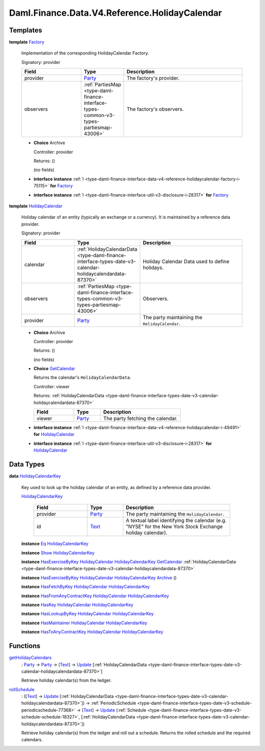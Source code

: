 .. Copyright (c) 2024 Digital Asset (Switzerland) GmbH and/or its affiliates. All rights reserved.
.. SPDX-License-Identifier: Apache-2.0

.. _module-daml-finance-data-v4-reference-holidaycalendar-15110:

Daml.Finance.Data.V4.Reference.HolidayCalendar
==============================================

Templates
---------

.. _type-daml-finance-data-v4-reference-holidaycalendar-factory-82307:

**template** `Factory <type-daml-finance-data-v4-reference-holidaycalendar-factory-82307_>`_

  Implementation of the corresponding HolidayCalendar Factory\.

  Signatory\: provider

  .. list-table::
     :widths: 15 10 30
     :header-rows: 1

     * - Field
       - Type
       - Description
     * - provider
       - `Party <https://docs.daml.com/daml/stdlib/Prelude.html#type-da-internal-lf-party-57932>`_
       - The factory's provider\.
     * - observers
       - :ref:`PartiesMap <type-daml-finance-interface-types-common-v3-types-partiesmap-43006>`
       - The factory's observers\.

  + **Choice** Archive

    Controller\: provider

    Returns\: ()

    (no fields)

  + **interface instance** :ref:`I <type-daml-finance-interface-data-v4-reference-holidaycalendar-factory-i-75115>` **for** `Factory <type-daml-finance-data-v4-reference-holidaycalendar-factory-82307_>`_

  + **interface instance** :ref:`I <type-daml-finance-interface-util-v3-disclosure-i-28317>` **for** `Factory <type-daml-finance-data-v4-reference-holidaycalendar-factory-82307_>`_

.. _type-daml-finance-data-v4-reference-holidaycalendar-holidaycalendar-24871:

**template** `HolidayCalendar <type-daml-finance-data-v4-reference-holidaycalendar-holidaycalendar-24871_>`_

  Holiday calendar of an entity (typically an exchange or a currency)\.
  It is maintained by a reference data provider\.

  Signatory\: provider

  .. list-table::
     :widths: 15 10 30
     :header-rows: 1

     * - Field
       - Type
       - Description
     * - calendar
       - :ref:`HolidayCalendarData <type-daml-finance-interface-types-date-v3-calendar-holidaycalendardata-87370>`
       - Holiday Calendar Data used to define holidays\.
     * - observers
       - :ref:`PartiesMap <type-daml-finance-interface-types-common-v3-types-partiesmap-43006>`
       - Observers\.
     * - provider
       - `Party <https://docs.daml.com/daml/stdlib/Prelude.html#type-da-internal-lf-party-57932>`_
       - The party maintaining the ``HolidayCalendar``\.

  + **Choice** Archive

    Controller\: provider

    Returns\: ()

    (no fields)

  + .. _type-daml-finance-data-v4-reference-holidaycalendar-getcalendar-25827:

    **Choice** `GetCalendar <type-daml-finance-data-v4-reference-holidaycalendar-getcalendar-25827_>`_

    Returns the calendar's ``HolidayCalendarData``\.

    Controller\: viewer

    Returns\: :ref:`HolidayCalendarData <type-daml-finance-interface-types-date-v3-calendar-holidaycalendardata-87370>`

    .. list-table::
       :widths: 15 10 30
       :header-rows: 1

       * - Field
         - Type
         - Description
       * - viewer
         - `Party <https://docs.daml.com/daml/stdlib/Prelude.html#type-da-internal-lf-party-57932>`_
         - The party fetching the calendar\.

  + **interface instance** :ref:`I <type-daml-finance-interface-data-v4-reference-holidaycalendar-i-49491>` **for** `HolidayCalendar <type-daml-finance-data-v4-reference-holidaycalendar-holidaycalendar-24871_>`_

  + **interface instance** :ref:`I <type-daml-finance-interface-util-v3-disclosure-i-28317>` **for** `HolidayCalendar <type-daml-finance-data-v4-reference-holidaycalendar-holidaycalendar-24871_>`_

Data Types
----------

.. _type-daml-finance-data-v4-reference-holidaycalendar-holidaycalendarkey-90417:

**data** `HolidayCalendarKey <type-daml-finance-data-v4-reference-holidaycalendar-holidaycalendarkey-90417_>`_

  Key used to look up the holiday calendar of an entity, as defined by a reference data provider\.

  .. _constr-daml-finance-data-v4-reference-holidaycalendar-holidaycalendarkey-7166:

  `HolidayCalendarKey <constr-daml-finance-data-v4-reference-holidaycalendar-holidaycalendarkey-7166_>`_

    .. list-table::
       :widths: 15 10 30
       :header-rows: 1

       * - Field
         - Type
         - Description
       * - provider
         - `Party <https://docs.daml.com/daml/stdlib/Prelude.html#type-da-internal-lf-party-57932>`_
         - The party maintaining the ``HolidayCalendar``\.
       * - id
         - `Text <https://docs.daml.com/daml/stdlib/Prelude.html#type-ghc-types-text-51952>`_
         - A textual label identifying the calendar (e\.g\. \"NYSE\" for the New York Stock Exchange holiday calendar)\.

  **instance** `Eq <https://docs.daml.com/daml/stdlib/Prelude.html#class-ghc-classes-eq-22713>`_ `HolidayCalendarKey <type-daml-finance-data-v4-reference-holidaycalendar-holidaycalendarkey-90417_>`_

  **instance** `Show <https://docs.daml.com/daml/stdlib/Prelude.html#class-ghc-show-show-65360>`_ `HolidayCalendarKey <type-daml-finance-data-v4-reference-holidaycalendar-holidaycalendarkey-90417_>`_

  **instance** `HasExerciseByKey <https://docs.daml.com/daml/stdlib/Prelude.html#class-da-internal-template-functions-hasexercisebykey-36549>`_ `HolidayCalendar <type-daml-finance-data-v4-reference-holidaycalendar-holidaycalendar-24871_>`_ `HolidayCalendarKey <type-daml-finance-data-v4-reference-holidaycalendar-holidaycalendarkey-90417_>`_ `GetCalendar <type-daml-finance-data-v4-reference-holidaycalendar-getcalendar-25827_>`_ :ref:`HolidayCalendarData <type-daml-finance-interface-types-date-v3-calendar-holidaycalendardata-87370>`

  **instance** `HasExerciseByKey <https://docs.daml.com/daml/stdlib/Prelude.html#class-da-internal-template-functions-hasexercisebykey-36549>`_ `HolidayCalendar <type-daml-finance-data-v4-reference-holidaycalendar-holidaycalendar-24871_>`_ `HolidayCalendarKey <type-daml-finance-data-v4-reference-holidaycalendar-holidaycalendarkey-90417_>`_ `Archive <https://docs.daml.com/daml/stdlib/Prelude.html#type-da-internal-template-archive-15178>`_ ()

  **instance** `HasFetchByKey <https://docs.daml.com/daml/stdlib/Prelude.html#class-da-internal-template-functions-hasfetchbykey-54638>`_ `HolidayCalendar <type-daml-finance-data-v4-reference-holidaycalendar-holidaycalendar-24871_>`_ `HolidayCalendarKey <type-daml-finance-data-v4-reference-holidaycalendar-holidaycalendarkey-90417_>`_

  **instance** `HasFromAnyContractKey <https://docs.daml.com/daml/stdlib/Prelude.html#class-da-internal-template-functions-hasfromanycontractkey-95587>`_ `HolidayCalendar <type-daml-finance-data-v4-reference-holidaycalendar-holidaycalendar-24871_>`_ `HolidayCalendarKey <type-daml-finance-data-v4-reference-holidaycalendar-holidaycalendarkey-90417_>`_

  **instance** `HasKey <https://docs.daml.com/daml/stdlib/Prelude.html#class-da-internal-template-functions-haskey-87616>`_ `HolidayCalendar <type-daml-finance-data-v4-reference-holidaycalendar-holidaycalendar-24871_>`_ `HolidayCalendarKey <type-daml-finance-data-v4-reference-holidaycalendar-holidaycalendarkey-90417_>`_

  **instance** `HasLookupByKey <https://docs.daml.com/daml/stdlib/Prelude.html#class-da-internal-template-functions-haslookupbykey-92299>`_ `HolidayCalendar <type-daml-finance-data-v4-reference-holidaycalendar-holidaycalendar-24871_>`_ `HolidayCalendarKey <type-daml-finance-data-v4-reference-holidaycalendar-holidaycalendarkey-90417_>`_

  **instance** `HasMaintainer <https://docs.daml.com/daml/stdlib/Prelude.html#class-da-internal-template-functions-hasmaintainer-28932>`_ `HolidayCalendar <type-daml-finance-data-v4-reference-holidaycalendar-holidaycalendar-24871_>`_ `HolidayCalendarKey <type-daml-finance-data-v4-reference-holidaycalendar-holidaycalendarkey-90417_>`_

  **instance** `HasToAnyContractKey <https://docs.daml.com/daml/stdlib/Prelude.html#class-da-internal-template-functions-hastoanycontractkey-35010>`_ `HolidayCalendar <type-daml-finance-data-v4-reference-holidaycalendar-holidaycalendar-24871_>`_ `HolidayCalendarKey <type-daml-finance-data-v4-reference-holidaycalendar-holidaycalendarkey-90417_>`_

Functions
---------

.. _function-daml-finance-data-v4-reference-holidaycalendar-getholidaycalendars-73504:

`getHolidayCalendars <function-daml-finance-data-v4-reference-holidaycalendar-getholidaycalendars-73504_>`_
  \: `Party <https://docs.daml.com/daml/stdlib/Prelude.html#type-da-internal-lf-party-57932>`_ \-\> `Party <https://docs.daml.com/daml/stdlib/Prelude.html#type-da-internal-lf-party-57932>`_ \-\> \[`Text <https://docs.daml.com/daml/stdlib/Prelude.html#type-ghc-types-text-51952>`_\] \-\> `Update <https://docs.daml.com/daml/stdlib/Prelude.html#type-da-internal-lf-update-68072>`_ \[:ref:`HolidayCalendarData <type-daml-finance-interface-types-date-v3-calendar-holidaycalendardata-87370>`\]

  Retrieve holiday calendar(s) from the ledger\.

.. _function-daml-finance-data-v4-reference-holidaycalendar-rollschedule-90182:

`rollSchedule <function-daml-finance-data-v4-reference-holidaycalendar-rollschedule-90182_>`_
  \: (\[`Text <https://docs.daml.com/daml/stdlib/Prelude.html#type-ghc-types-text-51952>`_\] \-\> `Update <https://docs.daml.com/daml/stdlib/Prelude.html#type-da-internal-lf-update-68072>`_ \[:ref:`HolidayCalendarData <type-daml-finance-interface-types-date-v3-calendar-holidaycalendardata-87370>`\]) \-\> :ref:`PeriodicSchedule <type-daml-finance-interface-types-date-v3-schedule-periodicschedule-77368>` \-\> \[`Text <https://docs.daml.com/daml/stdlib/Prelude.html#type-ghc-types-text-51952>`_\] \-\> `Update <https://docs.daml.com/daml/stdlib/Prelude.html#type-da-internal-lf-update-68072>`_ (:ref:`Schedule <type-daml-finance-interface-types-date-v3-schedule-schedule-18327>`, \[:ref:`HolidayCalendarData <type-daml-finance-interface-types-date-v3-calendar-holidaycalendardata-87370>`\])

  Retrieve holiday calendar(s) from the ledger and roll out a schedule\.
  Returns the rolled schedule and the required calendars\.
